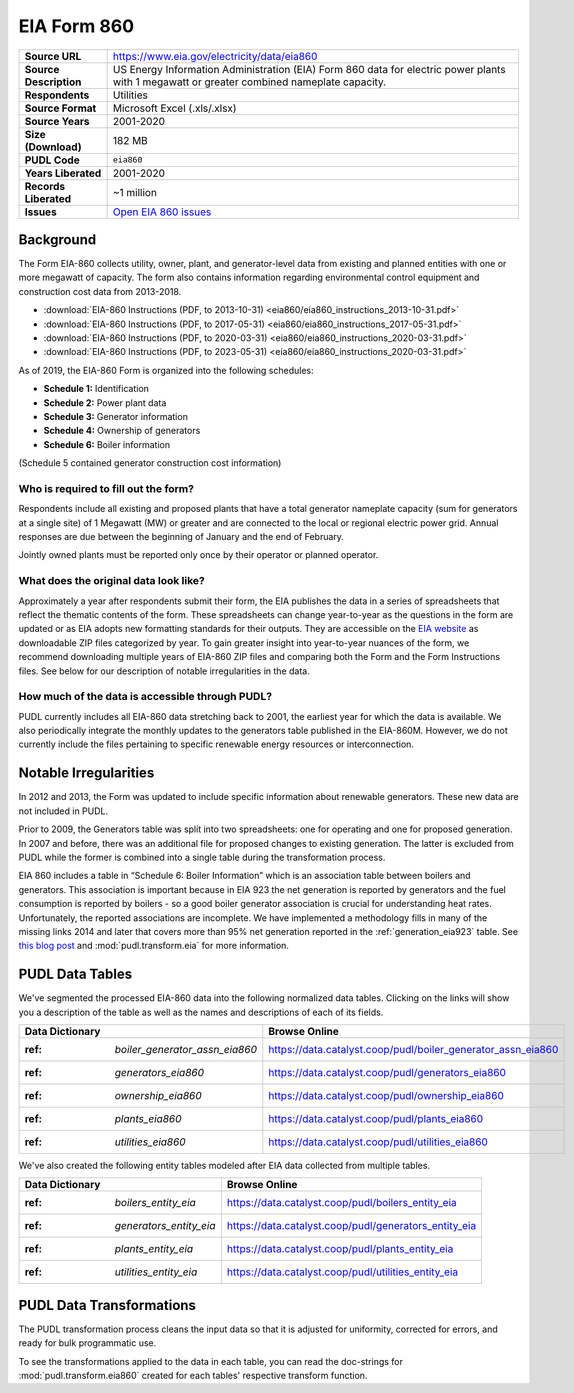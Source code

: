 ===============================================================================
EIA Form 860
===============================================================================

.. list-table::
   :widths: auto
   :header-rows: 0
   :stub-columns: 1

   * - Source URL
     - https://www.eia.gov/electricity/data/eia860
   * - Source Description
     - US Energy Information Administration (EIA) Form 860 data for electric power plants with 1 megawatt or greater combined nameplate capacity.
   * - Respondents
     - Utilities
   * - Source Format
     - Microsoft Excel (.xls/.xlsx)
   * - Source Years
     - 2001-2020
   * - Size (Download)
     - 182 MB
   * - PUDL Code
     - ``eia860``
   * - Years Liberated
     - 2001-2020
   * - Records Liberated
     - ~1 million
   * - Issues
     - `Open EIA 860 issues <https://github.com/catalyst-cooperative/pudl/issues?utf8=%E2%9C%93&q=is%3Aissue+is%3Aopen+label%3Aeia860>`__


Background
^^^^^^^^^^

The Form EIA-860 collects utility, owner, plant, and generator-level data from existing
and planned entities with one or more megawatt of capacity. The form also contains
information regarding environmental control equipment and construction cost data from
2013-2018.

* :download:`EIA-860 Instructions (PDF, to 2013-10-31)
  <eia860/eia860_instructions_2013-10-31.pdf>`
* :download:`EIA-860 Instructions (PDF, to 2017-05-31)
  <eia860/eia860_instructions_2017-05-31.pdf>`
* :download:`EIA-860 Instructions (PDF, to 2020-03-31)
  <eia860/eia860_instructions_2020-03-31.pdf>`
* :download:`EIA-860 Instructions (PDF, to 2023-05-31)
  <eia860/eia860_instructions_2020-03-31.pdf>`

As of 2019, the EIA-860 Form is organized into the following schedules:

* **Schedule 1:** Identification
* **Schedule 2:** Power plant data
* **Schedule 3:** Generator information
* **Schedule 4:** Ownership of generators
* **Schedule 6:** Boiler information

(Schedule 5 contained generator construction cost information)

Who is required to fill out the form?
-------------------------------------

Respondents include all existing and proposed plants that have a total generator
nameplate capacity (sum for generators at a single site) of 1 Megawatt (MW) or greater
and are connected to the local or regional electric power grid. Annual responses are due
between the beginning of January and the end of February.

Jointly owned plants must be reported only once by their operator or planned operator.

What does the original data look like?
--------------------------------------

Approximately a year after respondents submit their form, the EIA publishes the data in
a series of spreadsheets that reflect the thematic contents of the form. These
spreadsheets can change year-to-year as the questions in the form are updated or as EIA
adopts new formatting standards for their outputs. They are accessible on the `EIA
website <https://www.eia.gov/electricity/data/eia860>`__ as downloadable ZIP files
categorized by year. To gain greater insight into year-to-year nuances of the form, we
recommend downloading multiple years of EIA-860 ZIP files and comparing both the Form
and the Form Instructions files. See below for our description of notable irregularities
in the data.

How much of the data is accessible through PUDL?
------------------------------------------------

PUDL currently includes all EIA-860 data stretching back to 2001, the earliest year for
which the data is available. We also periodically integrate the monthly updates to the
generators table published in the EIA-860M. However, we do not currently include the
files pertaining to specific renewable energy resources or interconnection.

Notable Irregularities
^^^^^^^^^^^^^^^^^^^^^^
In 2012 and 2013, the Form was updated to include specific information about renewable
generators. These new data are not included in PUDL.

Prior to 2009, the Generators table was split into two spreadsheets: one for operating
and one for proposed generation. In 2007 and before, there was an additional file for
proposed changes to existing generation. The latter is excluded from PUDL while the
former is combined into a single table during the transformation process.

EIA 860 includes a table in “Schedule 6: Boiler Information” which is an association
table between boilers and generators. This association is important because in EIA 923
the net generation is reported by generators and the fuel consumption is reported by
boilers - so a good boiler generator association is crucial for understanding heat
rates. Unfortunately, the reported associations are incomplete. We have implemented a
methodology fills in many of the missing links 2014 and later that covers more than 95%
net generation reported in the :ref:`generation_eia923` table. See
`this blog post <https://catalyst.coop/2018/08/07/boiler-generator-associations/>`__ and
:mod:`pudl.transform.eia` for more information.

PUDL Data Tables
^^^^^^^^^^^^^^^^

We've segmented the processed EIA-860 data into the following normalized data tables.
Clicking on the links will show you a description of the table as well as
the names and descriptions of each of its fields.

.. list-table::
   :header-rows: 1
   :widths: auto

   * - Data Dictionary
     - Browse Online
   * - :ref: `boiler_generator_assn_eia860`
     - https://data.catalyst.coop/pudl/boiler_generator_assn_eia860
   * - :ref: `generators_eia860`
     - https://data.catalyst.coop/pudl/generators_eia860
   * - :ref: `ownership_eia860`
     - https://data.catalyst.coop/pudl/ownership_eia860
   * - :ref: `plants_eia860`
     - https://data.catalyst.coop/pudl/plants_eia860
   * - :ref: `utilities_eia860`
     - https://data.catalyst.coop/pudl/utilities_eia860

We've also created the following entity tables modeled after EIA data collected from
multiple tables.

.. list-table::
   :header-rows: 1
   :widths: auto

   * - Data Dictionary
     - Browse Online
   * - :ref: `boilers_entity_eia`
     - https://data.catalyst.coop/pudl/boilers_entity_eia
   * - :ref: `generators_entity_eia`
     - https://data.catalyst.coop/pudl/generators_entity_eia
   * - :ref: `plants_entity_eia`
     - https://data.catalyst.coop/pudl/plants_entity_eia
   * - :ref: `utilities_entity_eia`
     - https://data.catalyst.coop/pudl/utilities_entity_eia


PUDL Data Transformations
^^^^^^^^^^^^^^^^^^^^^^^^^

The PUDL transformation process cleans the input data so that it is adjusted for
uniformity, corrected for errors, and ready for bulk programmatic use.

To see the transformations applied to the data in each table, you can read the
doc-strings for :mod:`pudl.transform.eia860` created for each tables' respective
transform function.
